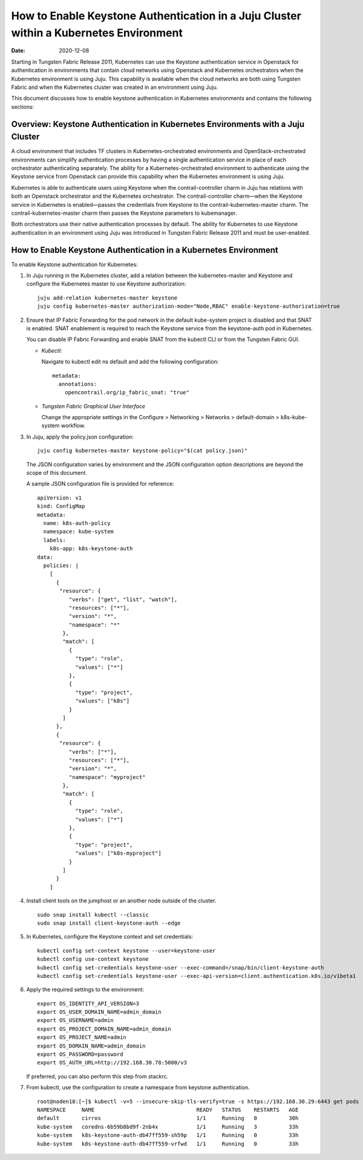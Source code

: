 How to Enable Keystone Authentication in a Juju Cluster within a Kubernetes Environment
=======================================================================================

:date: 2020-12-08

Starting in Tungsten Fabric Release 2011, Kubernetes can use the
Keystone authentication service in Openstack for authentication in
environments that contain cloud networks using Openstack and Kubernetes
orchestrators when the Kubernetes environment is using Juju. This
capability is available when the cloud networks are both using Tungsten Fabric 
and when the Kubernetes cluster was created in an environment using Juju.

This document discusses how to enable keystone authentication in
Kubernetes environments and contains the following sections:

Overview: Keystone Authentication in Kubernetes Environments with a Juju Cluster
--------------------------------------------------------------------------------

A cloud environment that includes TF clusters in
Kubernetes-orchestrated environments and OpenStack-orchestrated
environments can simplify authentication processes by having a single
authentication service in place of each orchestrator authenticating
separately. The ability for a Kubernetes-orchestrated environment to
authenticate using the Keystone service from Openstack can provide this
capability when the Kubernetes environment is using Juju.

Kubernetes is able to authenticate users using Keystone when the
contrail-controller charm in Juju has relations with both an Openstack
orchestrator and the Kubernetes orchestrator. The contrail-controller
charm—when the Keystone service in Kubernetes is enabled—passes the
credentials from Keystone to the contrail-kubernetes-master charm. The
contrail-kubernetes-master charm then passes the Keystone parameters to
kubemanager.

Both orchestrators use their native authentication processes by default.
The ability for Kubernetes to use Keystone authentication in an
environment using Juju was introduced in Tungsten Fabric Release
2011 and must be user-enabled.

How to Enable Keystone Authentication in a Kubernetes Environment
-----------------------------------------------------------------

To enable Keystone authentication for Kubernetes:

1. In Juju running in the Kubernetes cluster, add a relation between the
   kubernetes-master and Keystone and configure the Kubernetes master to
   use Keystone authorization:

   ::

      juju add-relation kubernetes-master keystone
      juju config kubernetes-master authorization-mode="Node,RBAC" enable-keystone-authorization=true

2. Ensure that IP Fabric Forwarding for the pod network in the default
   kube-system project is disabled and that SNAT is enabled. SNAT
   enablement is required to reach the Keystone service from the
   keystone-auth pod in Kubernetes.

   You can disable IP Fabric Forwarding and enable SNAT from the kubectl
   CLI or from the Tungsten Fabric GUI.

   -  *Kubectl*:

      Navigate to kubectl edit ns default and add the following
      configuration:

      ::

         metadata:
           annotations:
             opencontrail.org/ip_fabric_snat: "true"

   -  *Tungsten Fabric Graphical User Interface*

      Change the appropriate settings in the Configure > Networking >
      Networks > default-domain > k8s-kube-system workflow.

3. In Juju, apply the policy.json configuration:

   ::

      juju config kubernetes-master keystone-policy="$(cat policy.json)"

   The JSON configuration varies by environment and the JSON
   configuration option descriptions are beyond the scope of this
   document.

   A sample JSON configuration file is provided for reference:

   ::

      apiVersion: v1
      kind: ConfigMap
      metadata:
        name: k8s-auth-policy
        namespace: kube-system
        labels:
          k8s-app: k8s-keystone-auth
      data:
        policies: |
          [
            {
             "resource": {
                "verbs": ["get", "list", "watch"],
                "resources": ["*"],
                "version": "*",
                "namespace": "*"
              },
              "match": [
                {
                  "type": "role",
                  "values": ["*"]
                },
                {
                  "type": "project",
                  "values": ["k8s"]
                }
              ]
            },
            {
             "resource": {
                "verbs": ["*"],
                "resources": ["*"],
                "version": "*",
                "namespace": "myproject"
              },
              "match": [
                {
                  "type": "role",
                  "values": ["*"]
                },
                {
                  "type": "project",
                  "values": ["k8s-myproject"]
                }
              ]
            }
          ]

4. Install client tools on the jumphost or an another node outside of
   the cluster.

   ::

      sudo snap install kubectl --classic
      sudo snap install client-keystone-auth --edge

5. In Kubernetes, configure the Keystone context and set credentials:

   ::

      kubectl config set-context keystone --user=keystone-user
      kubectl config use-context keystone
      kubectl config set-credentials keystone-user --exec-command=/snap/bin/client-keystone-auth
      kubectl config set-credentials keystone-user --exec-api-version=client.authentication.k8s.io/v1beta1

6. Apply the required settings to the environment:

   ::

      export OS_IDENTITY_API_VERSION=3
      export OS_USER_DOMAIN_NAME=admin_domain
      export OS_USERNAME=admin
      export OS_PROJECT_DOMAIN_NAME=admin_domain
      export OS_PROJECT_NAME=admin
      export OS_DOMAIN_NAME=admin_domain
      export OS_PASSWORD=password
      export OS_AUTH_URL=http://192.168.30.78:5000/v3

   If preferred, you can also perform this step from stackrc.

7. From kubectl, use the configuration to create a namespace from
   keystone authentication.

   ::

      root@noden18:[~]$ kubectl -v=5 --insecure-skip-tls-verify=true -s https://192.168.30.29:6443 get pods --all-namespaces
      NAMESPACE     NAME                                READY   STATUS    RESTARTS   AGE
      default       cirros                              1/1     Running   0          30h
      kube-system   coredns-6b59b8bd9f-2nb4x            1/1     Running   3          33h
      kube-system   k8s-keystone-auth-db47ff559-sh59p   1/1     Running   0          33h
      kube-system   k8s-keystone-auth-db47ff559-vrfwd   1/1     Running   0          33h

 
